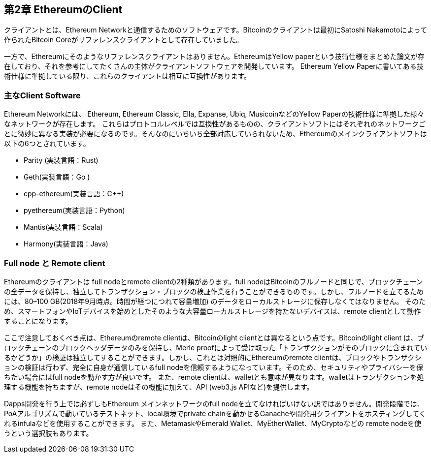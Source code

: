 [[ethereum_clients_chapter]]
== 第2章 EthereumのClient

クライアントとは、Ethereum Networkと通信するためのソフトウェアです。Bitcoinのクライアントは最初にSatoshi Nakamotoによって作られたBitcoin Coreがリファレンスクライアントとして存在していました。

一方で、Ethereumにそのようなリファレンスクライアントはありません。EthereumはYellow paperという技術仕様をまとめた論文が存在しており、それを参考にしてたくさんの主体がクライアントソフトウェアを開発しています。
Ethereum Yellow Paperに書いてある技術仕様に準拠している限り、これらのクライアントは相互に互換性があります。

[[main_client_soft]]
=== 主なClient Software

Ethereum Networkには、 Ethereum, Ethereum Classic, Ella, Expanse, Ubiq, MusicoinなどのYellow Paperの技術仕様に準拠した様々なネットワークが存在します。
これらはプロトコルレベルでは互換性があるものの、クライアントソフトにはそれぞれのネットワークごとに微妙に異なる実装が必要になるのです。そんなのにいちいち全部対応していられないため、Ethereumのメインクライアントソフトは以下の6つとされています。

* Parity (実装言語：Rust) 
* Geth(実装言語：Go ) 
* cpp-ethereum(実装言語：C++) 
* pyethereum(実装言語：Python) 
* Mantis(実装言語：Scala) 
* Harmony(実装言語：Java) 

[[full_node_and_remote_client]]
=== Full node と Remote client

Ethereumのクライアントは full nodeとremote clientの2種類があります。full nodeはBitcoinのフルノードと同じで、ブロックチェーンの全データを保持し、独立してトランザクション・ブロックの検証作業を行うことができるものです。しかし、フルノードを立てるためには、80–100 GB(2018年9月時点。時間が経つにつれて容量増加)	のデータをローカルストレージに保存しなくてはなりません。
そのため、スマートフォンやIoTデバイスを始めとしたそのような大容量ローカルストレージを持たないデバイスは、remote clientとして動作することになります。

ここで注意しておくべき点は、Ethereumのremote clientは、Bitcoinのlight clientとは異なるという点です。Bitcoinのlight client は、ブロックチェーンのブロックヘッダデータのみを保持し、Merle proofによって受け取った「トランザクションがそのブロックに含まれているかどうか」の検証は独立してすることができます。しかし、これとは対照的にEthereumのremote clientは、ブロックやトランザクションの検証は行わず、完全に自身が通信しているfull nodeを信頼するようになっています。そのため、セキュリティやプライバシーを保ちたい場合にはfull nodeを動かす方が良いです。
また、remote clientは、walletとも意味が異なります。walletはトランザクションを処理する機能を持ちますが、remote nodeはその機能に加えて、API (web3.js APIなど)を提供します。

Dapps開発を行う上では必ずしもEthereum メインネットワークのfull nodeを立てなければいけない訳ではありません。開発段階では、PoAアルゴリズムで動いているテストネット、local環境でprivate chainを動かせるGanacheや開発用クライアントをホスティングしてくれるinfulaなどを使用することができます。
また、MetamaskやEmerald Wallet、MyEtherWallet、MyCryptoなどの remote nodeを使うという選択肢もあります。
